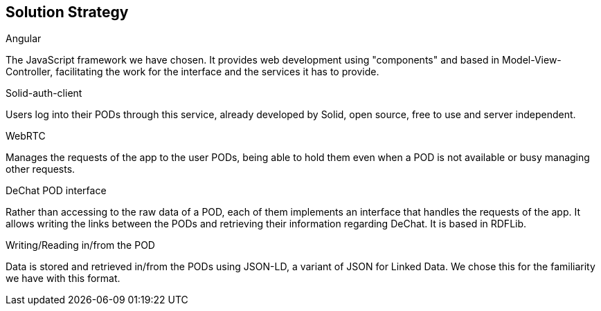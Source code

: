 [[section-solution-strategy]]
== Solution Strategy

.Angular
The JavaScript framework we have chosen. It provides web development using "components" and based in Model-View-Controller, facilitating the work for the interface and the services it has to provide. 

.Solid-auth-client
Users log into their PODs through this service, already developed by Solid, open source, free to use and server independent.

.WebRTC
Manages the requests of the app to the user PODs, being able to hold them even when a POD is not available or busy managing other requests. 

.DeChat POD interface
Rather than accessing to the raw data of a POD, each of them implements an interface that handles the requests of the app. It allows writing the links between the PODs and retrieving their information regarding DeChat. It is based in RDFLib.

.Writing/Reading in/from the POD
Data is stored and retrieved in/from the PODs using JSON-LD, a variant of JSON for Linked Data. We chose this for the familiarity we have with this format.


